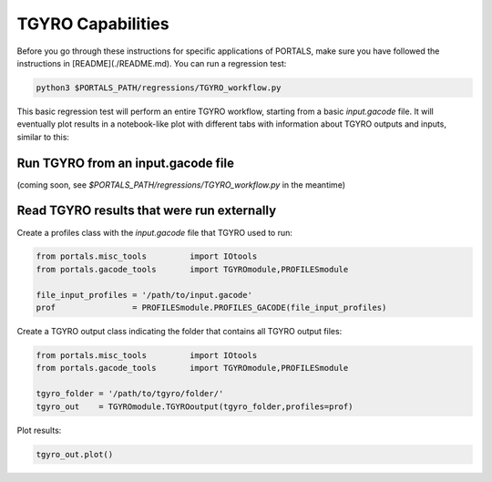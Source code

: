 TGYRO Capabilities
==================

Before you go through these instructions for specific applications of PORTALS, make sure you have followed the instructions in [README](./README.md). You can run a regression test:

.. code-block:: console

	python3 $PORTALS_PATH/regressions/TGYRO_workflow.py

This basic regression test will perform an entire TGYRO workflow, starting from a basic `input.gacode` file. It will eventually plot results in a notebook-like plot with different tabs with information about TGYRO outputs and inputs, similar to this:

.. figure:: figs/TGYROnotebook.png
	:align: center
	:alt: TGLF_Notebook
	:figclass: align-center

Run TGYRO from an input.gacode file
-----------------------------------

(coming soon, see `$PORTALS_PATH/regressions/TGYRO_workflow.py` in the meantime)

Read TGYRO results that were run externally
----------------------------------------------

Create a profiles class with the `input.gacode` file that TGYRO used to run:

.. code-block:: python

	from portals.misc_tools		import IOtools
	from portals.gacode_tools 	import TGYROmodule,PROFILESmodule

	file_input_profiles = '/path/to/input.gacode'
	prof                = PROFILESmodule.PROFILES_GACODE(file_input_profiles)


Create a TGYRO output class indicating the folder that contains all TGYRO output files:

.. code-block:: python

	from portals.misc_tools		import IOtools
	from portals.gacode_tools 	import TGYROmodule,PROFILESmodule

	tgyro_folder = '/path/to/tgyro/folder/'
	tgyro_out    = TGYROmodule.TGYROoutput(tgyro_folder,profiles=prof)

Plot results:

.. code-block:: python

	tgyro_out.plot()

